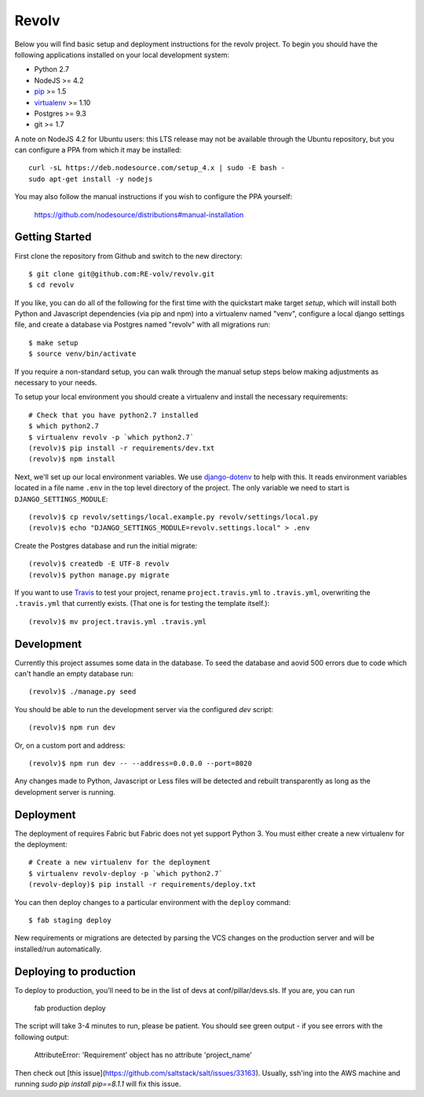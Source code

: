 Revolv
========================

Below you will find basic setup and deployment instructions for the revolv
project. To begin you should have the following applications installed on your
local development system:

- Python 2.7
- NodeJS >= 4.2
- `pip <http://www.pip-installer.org/>`_ >= 1.5
- `virtualenv <http://www.virtualenv.org/>`_ >= 1.10
- Postgres >= 9.3
- git >= 1.7

A note on NodeJS 4.2 for Ubuntu users: this LTS release may not be available through the
Ubuntu repository, but you can configure a PPA from which it may be installed::

    curl -sL https://deb.nodesource.com/setup_4.x | sudo -E bash -
    sudo apt-get install -y nodejs

You may also follow the manual instructions if you wish to configure the PPA yourself:

    https://github.com/nodesource/distributions#manual-installation

Getting Started
------------------------

First clone the repository from Github and switch to the new directory::

    $ git clone git@github.com:RE-volv/revolv.git
    $ cd revolv

If you like, you can do all of the following for the first time with the quickstart make
target `setup`, which will install both Python and Javascript dependencies (via pip and
npm) into a virtualenv named "venv", configure a local django settings file, and create a
database via Postgres named "revolv" with all migrations run::

    $ make setup
    $ source venv/bin/activate

If you require a non-standard setup, you can walk through the manual setup steps below making
adjustments as necessary to your needs.

To setup your local environment you should create a virtualenv and install the
necessary requirements::

    # Check that you have python2.7 installed
    $ which python2.7
    $ virtualenv revolv -p `which python2.7`
    (revolv)$ pip install -r requirements/dev.txt
    (revolv)$ npm install

Next, we'll set up our local environment variables. We use `django-dotenv
<https://github.com/jpadilla/django-dotenv>`_ to help with this. It reads environment variables
located in a file name ``.env`` in the top level directory of the project. The only variable we need
to start is ``DJANGO_SETTINGS_MODULE``::

    (revolv)$ cp revolv/settings/local.example.py revolv/settings/local.py
    (revolv)$ echo "DJANGO_SETTINGS_MODULE=revolv.settings.local" > .env

Create the Postgres database and run the initial migrate::

    (revolv)$ createdb -E UTF-8 revolv
    (revolv)$ python manage.py migrate

If you want to use `Travis <http://travis-ci.org>`_ to test your project,
rename ``project.travis.yml`` to ``.travis.yml``, overwriting the ``.travis.yml``
that currently exists.  (That one is for testing the template itself.)::

    (revolv)$ mv project.travis.yml .travis.yml

Development
-----------

Currently this project assumes some data in the database. To seed the database and aovid 500 errors
due to code which can't handle an empty database run::

    (revolv)$ ./manage.py seed

You should be able to run the development server via the configured `dev` script::

    (revolv)$ npm run dev

Or, on a custom port and address::

    (revolv)$ npm run dev -- --address=0.0.0.0 --port=8020

Any changes made to Python, Javascript or Less files will be detected and rebuilt transparently as
long as the development server is running.


Deployment
----------

The deployment of requires Fabric but Fabric does not yet support Python 3. You
must either create a new virtualenv for the deployment::

    # Create a new virtualenv for the deployment
    $ virtualenv revolv-deploy -p `which python2.7`
    (revolv-deploy)$ pip install -r requirements/deploy.txt

You can then deploy changes to a particular environment with
the ``deploy`` command::

    $ fab staging deploy

New requirements or migrations are detected by parsing the VCS changes on the production server and
will be installed/run automatically.

Deploying to production
----------

To deploy to production, you'll need to be in the list of devs at conf/pillar/devs.sls. If you are, you can run

    fab production deploy

The script will take 3-4 minutes to run, please be patient. You should see green output - if you see errors with the following output:

    AttributeError: 'Requirement' object has no attribute 'project_name'
    
Then check out [this issue](https://github.com/saltstack/salt/issues/33163). Usually, ssh'ing into the AWS machine and running `sudo pip install pip==8.1.1` will fix this issue.
